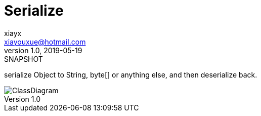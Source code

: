 = Serialize
xiayx <xiayouxue@hotmail.com>
v1.0, 2019-05-19: SNAPSHOT
:doctype: docbook
:toc: left
:numbered:
:imagesdir: docs/assets/images
:sourcedir: src/main/java
:resourcesdir: src/main/resources
:testsourcedir: src/test/java
:source-highlighter: highlightjs

serialize Object to String, byte[] or anything else, and then deserialize back.

image::ClassDiagram.png[]


////
/Users/xiayx/.gradle/caches/modules-2/files-2.1/com.github.peacetrue/peacetrue-jackson/2.0.0-SNAPSHOT
/Users/xiayx/.gradle/caches/modules-2/files-2.1/com.github.peacetrue
/Users/xiayx/.gradle/caches/modules-2/files-2.1/com.github.peacetrue
////
